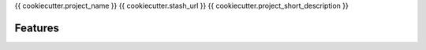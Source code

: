 {{ cookiecutter.project_name }}
{{ cookiecutter.stash_url }}
{{ cookiecutter.project_short_description }}

Features
--------

